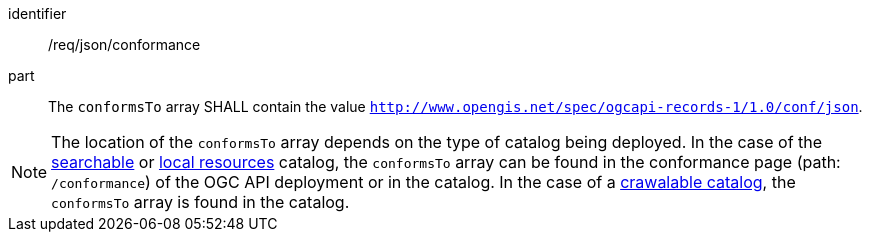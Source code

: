 [[req_json_conformance]]

//[width="90%",cols="2,6a"]
//|===
//^|*Requirement {counter:req-id}* |*/req/json/conformance*
//
//^|A |The `conformsTo` array SHALL contain the value `http://www.opengis.net/spec/ogcapi-records-1/1.0/conf/json`.
//|===

[requirement]
====
[%metadata]
identifier:: /req/json/conformance
part:: The `conformsTo` array SHALL contain the value `http://www.opengis.net/spec/ogcapi-records-1/1.0/conf/json`.
====

NOTE:  The location of the `conformsTo` array depends on the type of catalog being deployed.  In the case of the <<clause-searchable-catalog,searchable>> or <<clause-local-resources-catalog,local resources>> catalog, the `conformsTo` array can be found in the conformance page (path: `/conformance`) of the OGC API deployment or in the catalog.  In the case of a <<clause-crawlable-catalog,crawalable catalog>>, the `conformsTo` array is found in the catalog.

